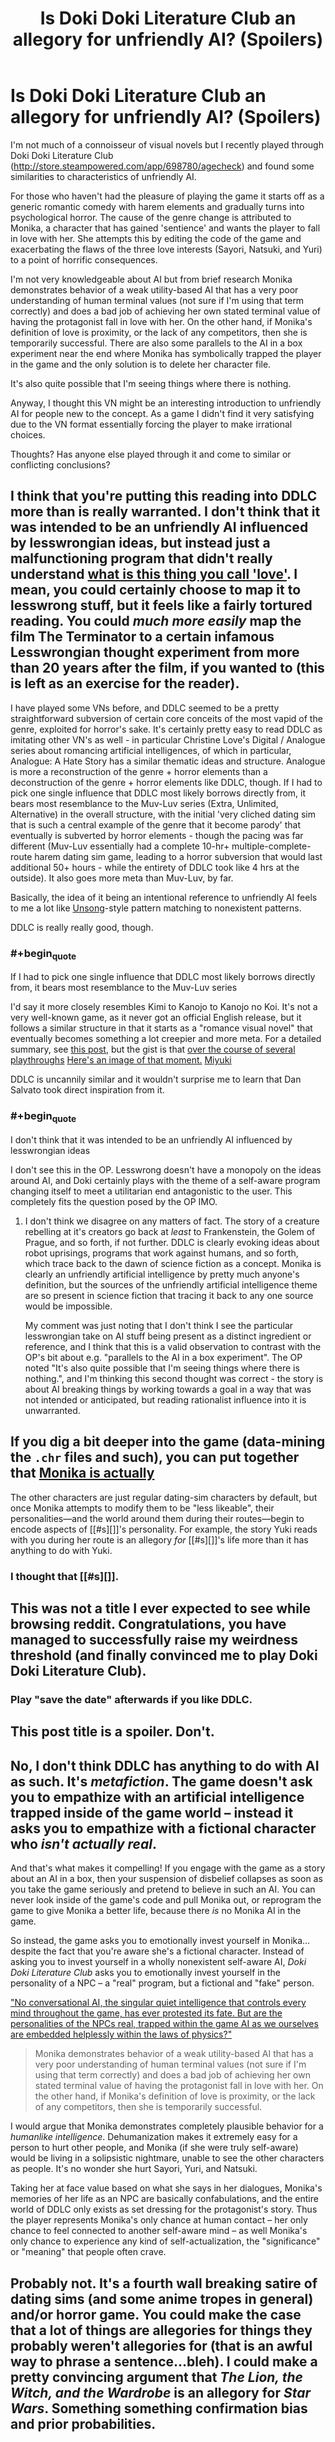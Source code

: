 #+TITLE: Is Doki Doki Literature Club an allegory for unfriendly AI? (Spoilers)

* Is Doki Doki Literature Club an allegory for unfriendly AI? (Spoilers)
:PROPERTIES:
:Author: Stopppit
:Score: 14
:DateUnix: 1516652133.0
:END:
I'm not much of a connoisseur of visual novels but I recently played through Doki Doki Literature Club ([[http://store.steampowered.com/app/698780/agecheck]]) and found some similarities to characteristics of unfriendly AI.

For those who haven't had the pleasure of playing the game it starts off as a generic romantic comedy with harem elements and gradually turns into psychological horror. The cause of the genre change is attributed to Monika, a character that has gained 'sentience' and wants the player to fall in love with her. She attempts this by editing the code of the game and exacerbating the flaws of the three love interests (Sayori, Natsuki, and Yuri) to a point of horrific consequences.

I'm not very knowledgeable about AI but from brief research Monika demonstrates behavior of a weak utility-based AI that has a very poor understanding of human terminal values (not sure if I'm using that term correctly) and does a bad job of achieving her own stated terminal value of having the protagonist fall in love with her. On the other hand, if Monika's definition of love is proximity, or the lack of any competitors, then she is temporarily successful. There are also some parallels to the AI in a box experiment near the end where Monika has symbolically trapped the player in the game and the only solution is to delete her character file.

It's also quite possible that I'm seeing things where there is nothing.

Anyway, I thought this VN might be an interesting introduction to unfriendly AI for people new to the concept. As a game I didn't find it very satisfying due to the VN format essentially forcing the player to make irrational choices.

Thoughts? Has anyone else played through it and come to similar or conflicting conclusions?


** I think that you're putting this reading into DDLC more than is really warranted. I don't think that it was intended to be an unfriendly AI influenced by lesswrongian ideas, but instead just a malfunctioning program that didn't really understand [[http://tvtropes.org/pmwiki/pmwiki.php/Main/WhatIsThisThingYouCallLove][what is this thing you call 'love']]. I mean, you could certainly choose to map it to lesswrong stuff, but it feels like a fairly tortured reading. You could /much more easily/ map the film The Terminator to a certain infamous Lesswrongian thought experiment from more than 20 years after the film, if you wanted to (this is left as an exercise for the reader).

I have played some VNs before, and DDLC seemed to be a pretty straightforward subversion of certain core conceits of the most vapid of the genre, exploited for horror's sake. It's certainly pretty easy to read DDLC as imitating other VN's as well - in particular Christine Love's Digital / Analogue series about romancing artificial intelligences, of which in particular, Analogue: A Hate Story has a similar thematic ideas and structure. Analogue is more a reconstruction of the genre + horror elements than a deconstruction of the genre + horror elements like DDLC, though. If I had to pick one single influence that DDLC most likely borrows directly from, it bears most resemblance to the Muv-Luv series (Extra, Unlimited, Alternative) in the overall structure, with the initial 'very cliched dating sim that is such a central example of the genre that it become parody' that eventually is subverted by horror elements - though the pacing was far different (Muv-Luv essentially had a complete 10-hr+ multiple-complete-route harem dating sim game, leading to a horror subversion that would last additional 50+ hours - while the entirety of DDLC took like 4 hrs at the outside). It also goes more meta than Muv-Luv, by far.

Basically, the idea of it being an intentional reference to unfriendly AI feels to me a lot like [[http://unsongbook.com/interlude-%D7%95-theres-a-hole-in-my-bucket/][Unsong]]-style pattern matching to nonexistent patterns.

DDLC is really really good, though.
:PROPERTIES:
:Author: Escapement
:Score: 29
:DateUnix: 1516655885.0
:END:

*** #+begin_quote
  If I had to pick one single influence that DDLC most likely borrows directly from, it bears most resemblance to the Muv-Luv series
#+end_quote

I'd say it more closely resembles Kimi to Kanojo to Kanojo no Koi. It's not a very well-known game, as it never got an official English release, but it follows a similar structure in that it starts as a "romance visual novel" that eventually becomes something a lot creepier and more meta. For a detailed summary, see [[https://www.reddit.com/r/visualnovels/comments/221rkc/synopsis_for_kimi_to_kanojo_to_kanoko_no_koi/cgio7ns/][this post]], but the gist is that [[#s][over the course of several playthroughs]] [[https://i.imgur.com/gXwKQ6D.png][Here's an image of that moment.]] [[#s][Miyuki]]

DDLC is uncannily similar and it wouldn't surprise me to learn that Dan Salvato took direct inspiration from it.
:PROPERTIES:
:Author: Kuiper
:Score: 7
:DateUnix: 1516708069.0
:END:


*** #+begin_quote
  I don't think that it was intended to be an unfriendly AI influenced by lesswrongian ideas
#+end_quote

I don't see this in the OP. Lesswrong doesn't have a monopoly on the ideas around AI, and Doki certainly plays with the theme of a self-aware program changing itself to meet a utilitarian end antagonistic to the user. This completely fits the question posed by the OP IMO.
:PROPERTIES:
:Author: wren42
:Score: 1
:DateUnix: 1516727098.0
:END:

**** I don't think we disagree on any matters of fact. The story of a creature rebelling at it's creators go back at /least/ to Frankenstein, the Golem of Prague, and so forth, if not further. DDLC is clearly evoking ideas about robot uprisings, programs that work against humans, and so forth, which trace back to the dawn of science fiction as a concept. Monika is clearly an unfriendly artificial intelligence by pretty much anyone's definition, but the sources of the unfriendly artificial intelligence theme are so present in science fiction that tracing it back to any one source would be impossible.

My comment was just noting that I don't think I see the particular lesswrongian take on AI stuff being present as a distinct ingredient or reference, and I think that this is a valid observation to contrast with the OP's bit about e.g. "parallels to the AI in a box experiment". The OP noted "It's also quite possible that I'm seeing things where there is nothing.", and I'm thinking this second thought was correct - the story is about AI breaking things by working towards a goal in a way that was not intended or anticipated, but reading rationalist influence into it is unwarranted.
:PROPERTIES:
:Author: Escapement
:Score: 5
:DateUnix: 1516730729.0
:END:


** If you dig a bit deeper into the game (data-mining the =.chr= files and such), you can put together that [[#s][Monika is actually]]

The other characters are just regular dating-sim characters by default, but once Monika attempts to modify them to be "less likeable", their personalities---and the world around them during their routes---begin to encode aspects of [[#s][]]'s personality. For example, the story Yuki reads with you during her route is an allegory /for/ [[#s][]]'s life more than it has anything to do with Yuki.
:PROPERTIES:
:Author: derefr
:Score: 9
:DateUnix: 1516681170.0
:END:

*** I thought that [[#s][]].
:PROPERTIES:
:Author: rhaps0dy4
:Score: 5
:DateUnix: 1516749257.0
:END:


** This was not a title I ever expected to see while browsing reddit. Congratulations, you have managed to successfully raise my weirdness threshold (and finally convinced me to play Doki Doki Literature Club).
:PROPERTIES:
:Author: GaBeRockKing
:Score: 8
:DateUnix: 1516658822.0
:END:

*** Play "save the date" afterwards if you like DDLC.
:PROPERTIES:
:Author: appropriate-username
:Score: 5
:DateUnix: 1516670984.0
:END:


** This post title is a spoiler. Don't.
:PROPERTIES:
:Author: Tehino
:Score: 8
:DateUnix: 1516730394.0
:END:


** No, I don't think DDLC has anything to do with AI as such. It's /metafiction/. The game doesn't ask you to empathize with an artificial intelligence trapped inside of the game world -- instead it asks you to empathize with a fictional character who /isn't actually real/.

And that's what makes it compelling! If you engage with the game as a story about an AI in a box, then your suspension of disbelief collapses as soon as you take the game seriously and pretend to believe in such an AI. You can never look inside of the game's code and pull Monika out, or reprogram the game to give Monika a better life, because there /is/ no Monika AI in the game.

So instead, the game asks you to emotionally invest yourself in Monika... despite the fact that you're aware she's a fictional character. Instead of asking you to invest yourself in a wholly nonexistent self-aware AI, /Doki Doki Literature Club/ asks you to emotionally invest yourself in the personality of a NPC -- a "real" program, but a fictional and "fake" person.

[[http://yudkowsky.net/other/fiction/npc]["No conversational AI, the singular quiet intelligence that controls every mind throughout the game, has ever protested its fate. But are the personalities of the NPCs real, trapped within the game AI as we ourselves are embedded helplessly within the laws of physics?"]]

#+begin_quote
  Monika demonstrates behavior of a weak utility-based AI that has a very poor understanding of human terminal values (not sure if I'm using that term correctly) and does a bad job of achieving her own stated terminal value of having the protagonist fall in love with her. On the other hand, if Monika's definition of love is proximity, or the lack of any competitors, then she is temporarily successful.
#+end_quote

I would argue that Monika demonstrates completely plausible behavior for a /humanlike intelligence/. Dehumanization makes it extremely easy for a person to hurt other people, and Monika (if she were truly self-aware) would be living in a solipsistic nightmare, unable to see the other characters as people. It's no wonder she hurt Sayori, Yuri, and Natsuki.

Taking her at face value based on what she says in her dialogues, Monika's memories of her life as an NPC are basically confabulations, and the entire world of DDLC only exists as set dressing for the protagonist's story. Thus the player represents Monika's only chance at human contact -- her only chance to feel connected to another self-aware mind -- as well Monika's only chance to experience any kind of self-actualization, the "significance" or "meaning" that people often crave.
:PROPERTIES:
:Author: Subrosian_Smithy
:Score: 7
:DateUnix: 1516755039.0
:END:


** Probably not. It's a fourth wall breaking satire of dating sims (and some anime tropes in general) and/or horror game. You could make the case that a lot of things are allegories for things they probably weren't allegories for (that is an awful way to phrase a sentence...bleh). I could make a pretty convincing argument that /The Lion, the Witch, and the Wardrobe/ is an allegory for /Star Wars/. Something something confirmation bias and prior probabilities.
:PROPERTIES:
:Author: EthanCC
:Score: 7
:DateUnix: 1516661549.0
:END:
